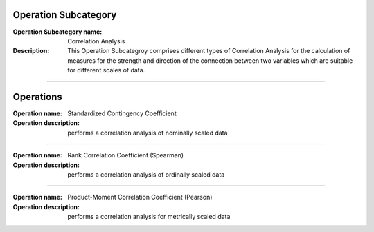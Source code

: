 Operation Subcategory
===========================

:Operation Subcategory name: Correlation Analysis
:Description: This Operation Subcategroy comprises different types of Correlation Analysis for the calculation of measures for the strength and direction of the connection between two variables which are suitable for different scales of data.

--------------------------

Operations
========================

:Operation name: Standardized Contingency Coefficient
:Operation description: performs a correlation analysis of nominally scaled data

---------------------------------

:Operation name: Rank Correlation Coefficient (Spearman)
:Operation description:  performs a correlation analysis of ordinally scaled data

---------------------------------

:Operation name: Product-Moment Correlation Coefficient (Pearson)
:Operation description: performs a correlation analysis for metrically scaled data

